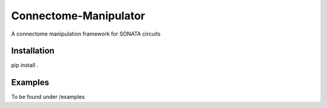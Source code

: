 Connectome-Manipulator
======================

A connectome manipulation framework for SONATA circuits


Installation
------------

pip install .


Examples
--------

To be found under /examples
